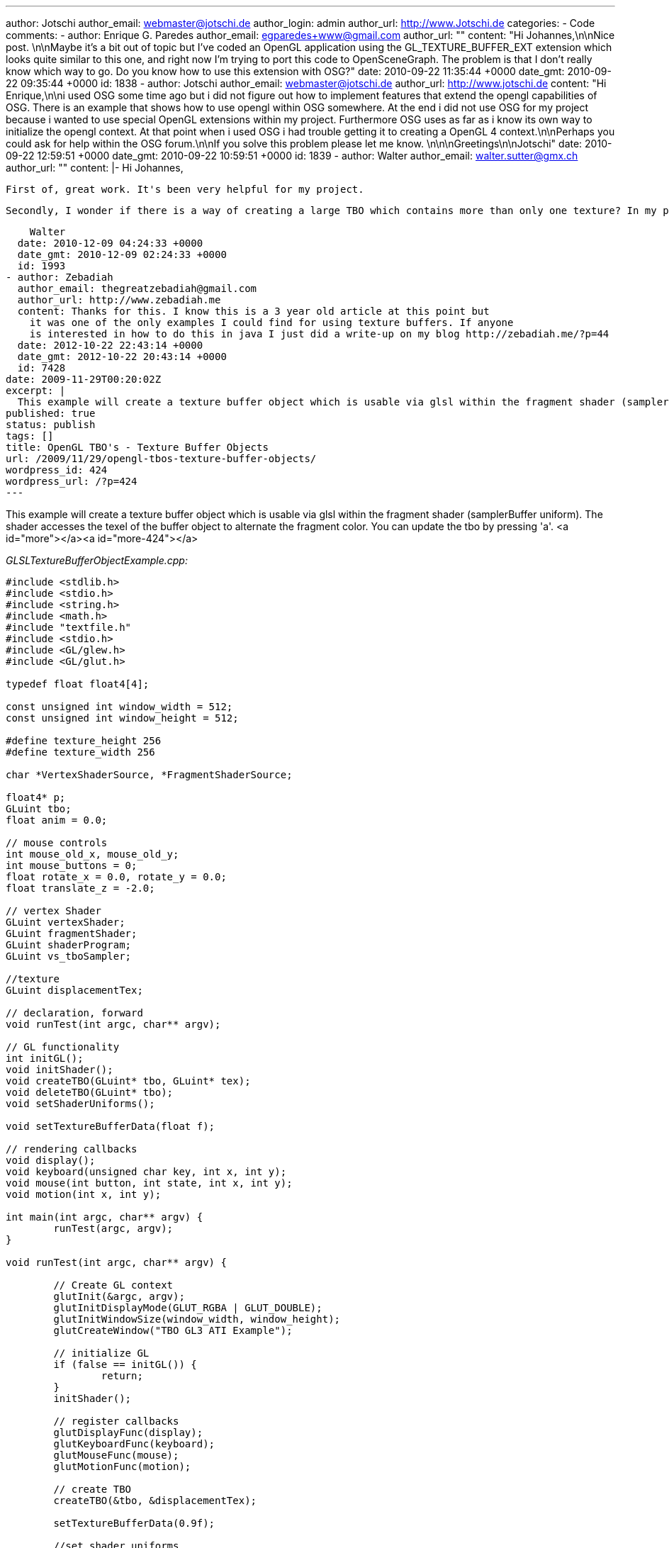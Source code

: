 ---
author: Jotschi
author_email: webmaster@jotschi.de
author_login: admin
author_url: http://www.Jotschi.de
categories:
- Code
comments:
- author: Enrique G. Paredes
  author_email: egparedes+www@gmail.com
  author_url: ""
  content: "Hi Johannes,\n\nNice post. \n\nMaybe it's a bit out of topic but I've
    coded an OpenGL application using the GL_TEXTURE_BUFFER_EXT extension which looks
    quite similar to this one, and right now I'm trying to port this code to OpenSceneGraph.
    The problem is that I don't really know which way to go. Do you know how to use
    this extension with OSG?"
  date: 2010-09-22 11:35:44 +0000
  date_gmt: 2010-09-22 09:35:44 +0000
  id: 1838
- author: Jotschi
  author_email: webmaster@jotschi.de
  author_url: http://www.jotschi.de
  content: "Hi Enrique,\n\ni used OSG some time ago but i did not figure out how to
    implement  features that extend the opengl capabilities of OSG. There is an example
    that shows how to use opengl within OSG somewhere. At the end i did not use OSG
    for my project because i wanted to use special OpenGL extensions within my project.
    Furthermore OSG uses as far as i know its own way to initialize the opengl context.
    At that point when i used OSG i had trouble getting it to creating a OpenGL 4
    context.\n\nPerhaps you could ask for help within the OSG forum.\n\nIf you solve
    this problem please let me know. \n\n\nGreetings\n\nJotschi"
  date: 2010-09-22 12:59:51 +0000
  date_gmt: 2010-09-22 10:59:51 +0000
  id: 1839
- author: Walter
  author_email: walter.sutter@gmx.ch
  author_url: ""
  content: |-
    Hi Johannes,

    First of, great work. It's been very helpful for my project.

    Secondly, I wonder if there is a way of creating a large TBO which contains more than only one texture? In my project, I need to access 30 textures from vertex shader. It would be awesome if I only could create one TBO containing all the textures, attach that to the vertex shader and address each texture in the vertex shader. It's really just an idea. Do you think it might be possible and, if so, how?

    Walter
  date: 2010-12-09 04:24:33 +0000
  date_gmt: 2010-12-09 02:24:33 +0000
  id: 1993
- author: Zebadiah
  author_email: thegreatzebadiah@gmail.com
  author_url: http://www.zebadiah.me
  content: Thanks for this. I know this is a 3 year old article at this point but
    it was one of the only examples I could find for using texture buffers. If anyone
    is interested in how to do this in java I just did a write-up on my blog http://zebadiah.me/?p=44
  date: 2012-10-22 22:43:14 +0000
  date_gmt: 2012-10-22 20:43:14 +0000
  id: 7428
date: 2009-11-29T00:20:02Z
excerpt: |
  This example will create a texture buffer object which is usable via glsl within the fragment shader (samplerBuffer uniform). The shader accesses the texel of the buffer object to alternate the fragment color. You can update the tbo by pressing 'a'.
published: true
status: publish
tags: []
title: OpenGL TBO's - Texture Buffer Objects
url: /2009/11/29/opengl-tbos-texture-buffer-objects/
wordpress_id: 424
wordpress_url: /?p=424
---

This example will create a texture buffer object which is usable via glsl within the fragment shader (samplerBuffer uniform). The shader accesses the texel of the buffer object to alternate the fragment color. You can update the tbo by pressing 'a'.
<a id="more"></a><a id="more-424"></a>

_GLSLTextureBufferObjectExample.cpp:_

[source, c]
----
#include <stdlib.h>
#include <stdio.h>
#include <string.h>
#include <math.h>
#include "textfile.h"
#include <stdio.h>
#include <GL/glew.h>
#include <GL/glut.h>

typedef float float4[4];

const unsigned int window_width = 512;
const unsigned int window_height = 512;

#define texture_height 256
#define texture_width 256

char *VertexShaderSource, *FragmentShaderSource;

float4* p;
GLuint tbo;
float anim = 0.0;

// mouse controls
int mouse_old_x, mouse_old_y;
int mouse_buttons = 0;
float rotate_x = 0.0, rotate_y = 0.0;
float translate_z = -2.0;

// vertex Shader
GLuint vertexShader;
GLuint fragmentShader;
GLuint shaderProgram;
GLuint vs_tboSampler;

//texture
GLuint displacementTex;

// declaration, forward
void runTest(int argc, char** argv);

// GL functionality
int initGL();
void initShader();
void createTBO(GLuint* tbo, GLuint* tex);
void deleteTBO(GLuint* tbo);
void setShaderUniforms();

void setTextureBufferData(float f);

// rendering callbacks
void display();
void keyboard(unsigned char key, int x, int y);
void mouse(int button, int state, int x, int y);
void motion(int x, int y);

int main(int argc, char** argv) {
	runTest(argc, argv);
}

void runTest(int argc, char** argv) {

	// Create GL context
	glutInit(&argc, argv);
	glutInitDisplayMode(GLUT_RGBA | GLUT_DOUBLE);
	glutInitWindowSize(window_width, window_height);
	glutCreateWindow("TBO GL3 ATI Example");

	// initialize GL
	if (false == initGL()) {
		return;
	}
	initShader();

	// register callbacks
	glutDisplayFunc(display);
	glutKeyboardFunc(keyboard);
	glutMouseFunc(mouse);
	glutMotionFunc(motion);

	// create TBO
	createTBO(&tbo, &displacementTex);

	setTextureBufferData(0.9f);

	//set shader uniforms
	setShaderUniforms();

	// start rendering mainloop
	glutMainLoop();
}

int initGL() {
	// initialize necessary OpenGL extensions
	glewInit();
	if (!glewIsSupported("GL_VERSION_2_0 "
		"GL_ARB_pixel_buffer_object")) {
		fprintf(stderr,
				"ERROR: Support for necessary OpenGL extensions missing.");
		fflush(stderr);
		return false;
	}

	// default initialization
	glClearColor(0.0, 0.0, 0.0, 1.0);
	glDisable(GL_DEPTH_TEST);

	// viewport
	glViewport(0, 0, window_width, window_height);

	// projection
	glMatrixMode(GL_PROJECTION);
	glLoadIdentity();
	gluPerspective(60.0, (GLfloat) window_width / (GLfloat) window_height, 0.1,
			10.0);

	return true;
}

void initShader() {

	VertexShaderSource = textFileRead("src/shader.vert");
	FragmentShaderSource = textFileRead("src/shader.frag");

	const char * VS = VertexShaderSource;
	const char * FS = FragmentShaderSource;

	vertexShader = glCreateShader(GL_VERTEX_SHADER);
	glShaderSource(vertexShader, 1, &VS, 0);

	fragmentShader = glCreateShader(GL_FRAGMENT_SHADER);
	glShaderSource(fragmentShader, 1, &FS, NULL);

	glCompileShader(vertexShader);
	glCompileShader(fragmentShader);

	shaderProgram = glCreateProgram();
	glAttachShader(shaderProgram, vertexShader);
	glAttachShader(shaderProgram, fragmentShader);
	glLinkProgram(shaderProgram);

	// check for errors
	GLint status;
	glGetShaderiv(vertexShader, GL_COMPILE_STATUS, &status);
	if (status == GL_FALSE) {
		printf("ERROR: Shader Compilation Error\n");
		char data[1024];
		int len;
		glGetShaderInfoLog(vertexShader, 1024, &len, data);
		printf("%s", data);
	}
	glGetProgramiv(shaderProgram, GL_LINK_STATUS, &status);
	if (status == GL_FALSE) {
		printf("ERROR: Shader Program Link Error\n");
	}

	// get shader variables
	vs_tboSampler = glGetUniformLocation(shaderProgram, "tboSampler");

	//use shader and set the displacement map
	glUseProgram(shaderProgram);
}

void createTBO(GLuint* tbo, GLuint* tex) {
	// create buffer object
	glGenBuffers(1, tbo);
	glBindBuffer(GL_TEXTURE_BUFFER_EXT, *tbo);

	// initialize buffer object
	unsigned int size = texture_width * texture_height * 4 * sizeof(float);
	glBufferData(GL_TEXTURE_BUFFER_EXT, size, 0, GL_DYNAMIC_DRAW);

	//tex
	glGenTextures(1, tex);
	glBindTexture(GL_TEXTURE_BUFFER_EXT, *tex);
	glTexBufferEXT(GL_TEXTURE_BUFFER_EXT, GL_RGBA32F_ARB, *tbo);
	glBindBuffer(GL_TEXTURE_BUFFER_EXT, 0);

}

void deleteTBO(GLuint* tbo) {
	glBindBuffer(1, *tbo);
	glDeleteBuffers(1, tbo);
	*tbo = 0;
}

void setShaderUniforms() {
	glActiveTexture(GL_TEXTURE0);
	glBindTexture(GL_TEXTURE_BUFFER_EXT, displacementTex);
}

void setTextureBufferData(float f) {
	glBindBuffer(GL_TEXTURE_BUFFER_EXT, tbo);
	p = (float4*) glMapBuffer(GL_TEXTURE_BUFFER_EXT, GL_WRITE_ONLY);

	for (int u = 0; u < texture_height; u++) {
		for (int v = 0; v < texture_width; v++) {
			float d =f;
			//printf("P[%i][%i] = %f\n ",u,v,f);
			if (u == 125 && v == 125) {
				d= 0.325;
			}
			p[u + (v * texture_width)][0] = ((float) d);

			p[u + (v * texture_width)][1] = ((float) v / texture_width) * 2 - (1.0);
			p[u + (v * texture_width)][2] = 0.0f;
			p[u + (v * texture_width)][3] = 1.0f;
		}
	}
	glUnmapBuffer(GL_TEXTURE_BUFFER_EXT);
	glBindBuffer(GL_TEXTURE_BUFFER_EXT, 0);

}

void display() {

	glClear(GL_COLOR_BUFFER_BIT | GL_DEPTH_BUFFER_BIT);

	// set view matrix
	glMatrixMode(GL_MODELVIEW);
	glLoadIdentity();
	glTranslatef(0.0, 0.0, translate_z);
	glRotatef(rotate_x, 1.0, 0.0, 0.0);
	glRotatef(rotate_y, 0.0, 1.0, 0.0);

	glMatrixMode(GL_MODELVIEW);

	glBegin(GL_QUADS);
	glTexCoord2f(0.0, 0.0);
	glVertex3f(-2.0, -1.0, 0.0);
	glTexCoord2f(0.0, 3.0);
	glVertex3f(-2.0, 1.0, 0.0);
	glTexCoord2f(3.0, 3.0);
	glVertex3f(0.0, 1.0, 0.0);
	glTexCoord2f(3.0, 0.0);
	glVertex3f(0.0, -1.0, 0.0);

	glTexCoord2f(0.0, 0.0);
	glVertex3f(1.0, -1.0, 0.0);
	glTexCoord2f(0.0, 3.0);
	glVertex3f(1.0, 1.0, 0.0);
	glTexCoord2f(3.0, 3.0);
	glVertex3f(2.41421, 1.0, -1.41421);
	glTexCoord2f(3.0, 0.0);
	glVertex3f(2.41421, -1.0, -1.41421);
	glEnd();
	glFlush();

	glutSwapBuffers();
	glutPostRedisplay();

	anim += 0.01;
	//printf("Anim: %f\n", anim);

	if (anim > 1.0) {
		anim = 0.0f;
	}

}

void keyboard(unsigned char key, int /*x*/, int /*y*/) {
	switch (key) {
	case (27):
		deleteTBO(&tbo);
		exit(0);
	case (97):
		setTextureBufferData(anim);
		break;
	}
}

void mouse(int button, int state, int x, int y) {
	if (state == GLUT_DOWN) {
		mouse_buttons |= 1 << button;
	} else if (state == GLUT_UP) {
		mouse_buttons = 0;
	}

	mouse_old_x = x;
	mouse_old_y = y;
	glutPostRedisplay();
}

void motion(int x, int y) {
	float dx, dy;
	dx = x - mouse_old_x;
	dy = y - mouse_old_y;

	if (mouse_buttons & 1) {
		rotate_x += dy * 0.2;
		rotate_y += dx * 0.2;
	} else if (mouse_buttons & 4) {
		translate_z += dy * 0.01;
	}

	mouse_old_x = x;
	mouse_old_y = y;
}
----

_textfile.cpp:_

[source, c]
----
#include <stdio.h>
#include <malloc.h>
#include <fcntl.h>
#include <string.h>
#include <sys/types.h>
#include <unistd.h>


char *textFileRead(char *fn) {


	FILE *fp;
	char *content = NULL;

	int f,count;
	f = open(fn, O_RDONLY);

	count = lseek(f, 0, SEEK_END);

	close(f);

	if (fn != NULL) {
		fp = fopen(fn,"rt");

		if (fp != NULL) {


			if (count > 0) {
				content = (char *)malloc(sizeof(char) * (count+1));
				count = fread(content,sizeof(char),count,fp);
				content[count] = '\0';
			}
			fclose(fp);
		}
	}
	return content;
}

int textFileWrite(char *fn, char *s) {

	FILE *fp;
	int status = 0;

	if (fn != NULL) {
		fp = fopen(fn,"w");

		if (fp != NULL) {
			
			if (fwrite(s,sizeof(char),strlen(s),fp) == strlen(s))
				status = 1;
			fclose(fp);
		}
	}
	return(status);
}
----

_textfile.h:_

[source, c]
----
char *textFileRead(char *fn);
int textFileWrite(char *fn, char *s);
----

_shader.frag:_

[source, c]
----
#extension EXT_gpu_shader4 : enable
uniform samplerBuffer tboSampler;

float texelFetch(ivec2 coords)
{
	int width = int( sqrt(textureSizeBuffer(tboSampler)));
	float pixel = texelFetchBuffer(tboSampler, int((coords.x*width)+coords.y)).r;
	return pixel;
}


void main() {


	float pixel = texelFetch(ivec2(124,125));

	/*
	if( pixel == 0.325 ) {
		gl_FragColor = vec4(0.0, 1.0, 0.0, 1.0);
	}
	else {
  		gl_FragColor = vec4(0.0, 0.0, 1.0, 1.0);
  	}
	*/
	
	vec4 color = vec4(pixel,0.5,0.2,0.1);
	gl_FragColor = color;
}
----

_shader.vert:_

----
void main()																	
{																			
   gl_Position = ftransform();                                                
   gl_FrontColor = vec4(0.0, 1.0, 1.0, 0.0);									
}																				 
----

